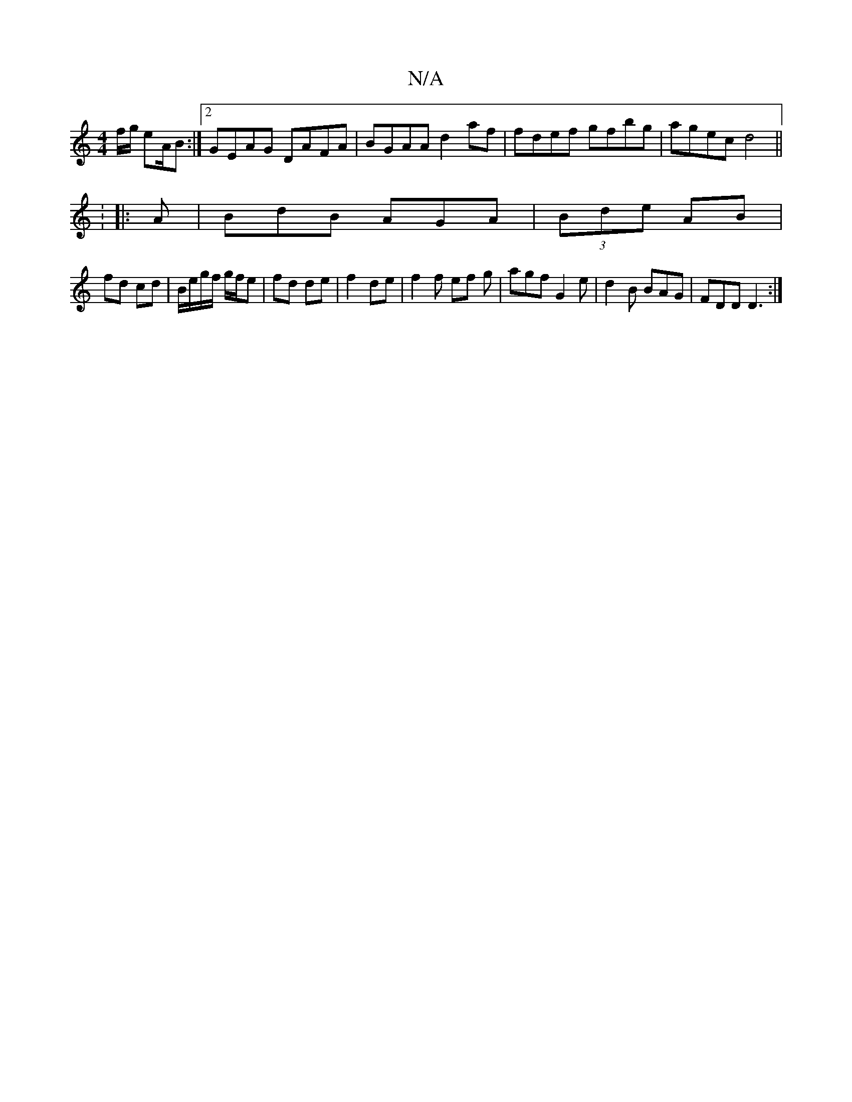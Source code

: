 X:1
T:N/A
M:4/4
R:N/A
K:Cmajor
f/g/ eA/B :|2 GEAG DAFA|BGAA d2af|fdef gfbg|agec d4||
|:V: 
|:A|BdB AGA|(3Bde AB |
fd cd | B/e/g/f/ g/f/e | fd de | f2 de |f2 f ef g|agf G2 e|d2B BAG|FDD D3:|

|: e/D/ G2 |1 GF|GB/c/ :|
|: g/b/a/>b/ g